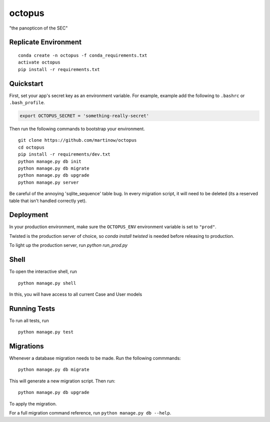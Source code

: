 ===============================
octopus
===============================

"the panopticon of the SEC"


Replicate Environment
---------------------

::

    conda create -n octopus -f conda_requirements.txt
    activate octopus
    pip install -r requirements.txt




Quickstart
----------

First, set your app's secret key as an environment variable. For example, example add the following to ``.bashrc`` or ``.bash_profile``.

.. code-block:: bash

    export OCTOPUS_SECRET = 'something-really-secret'


Then run the following commands to bootstrap your environment.


::

    git clone https://github.com/martinow/octopus
    cd octopus
    pip install -r requirements/dev.txt
    python manage.py db init
    python manage.py db migrate
    python manage.py db upgrade
    python manage.py server

Be careful of the annoying 'sqlite_sequence' table bug. In every migration script, it will need to be deleted (its a reserved table that isn't handled correctly yet).

Deployment
----------

In your production environment, make sure the ``OCTOPUS_ENV`` environment variable is set to ``"prod"``.

Twisted is the production server of choice, so `conda install twisted` is needed before releasing to production.

To light up the production server, run `python run_prod.py`


Shell
-----

To open the interactive shell, run ::

    python manage.py shell

In this, you will have access to all current Case and User models


Running Tests
-------------

To run all tests, run ::

    python manage.py test


Migrations
----------

Whenever a database migration needs to be made. Run the following commmands:
::

    python manage.py db migrate

This will generate a new migration script. Then run:
::

    python manage.py db upgrade

To apply the migration.

For a full migration command reference, run ``python manage.py db --help``.
